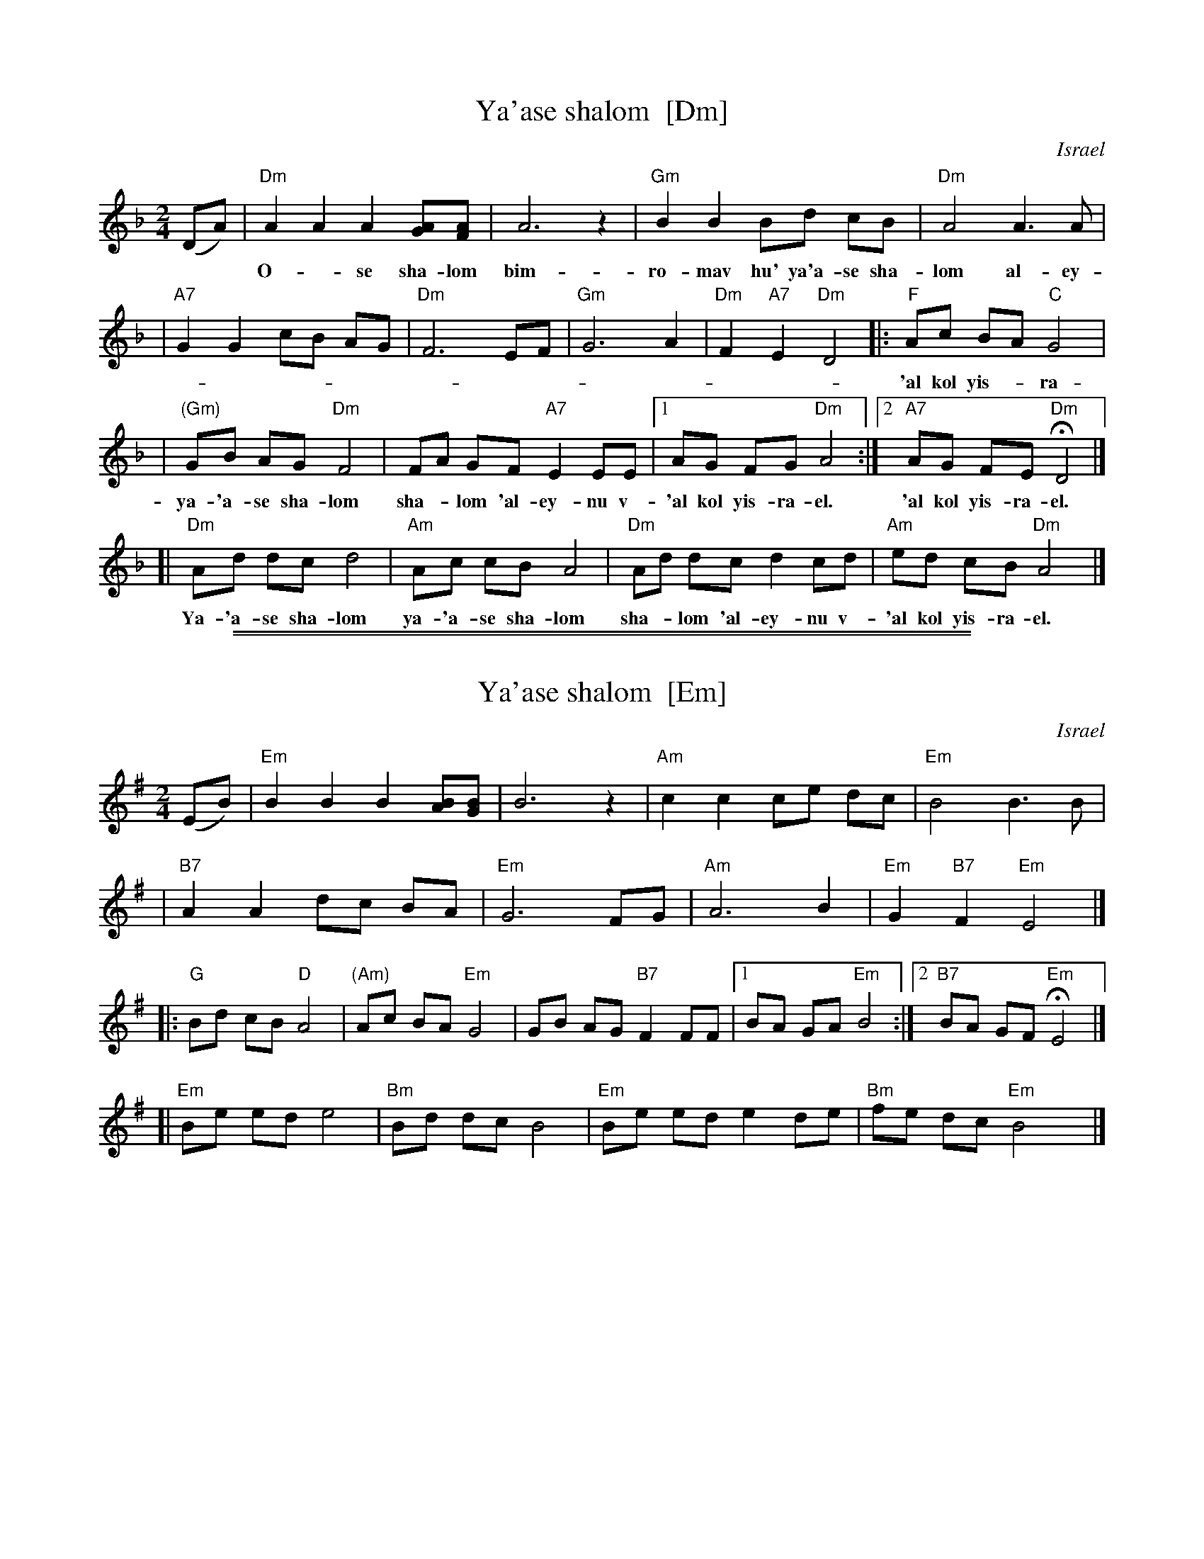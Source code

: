 
X: 1
T: Ya'ase shalom  [Dm]
O: Israel
M: 2/4
L: 1/8
K: Dm
(DA) \
| "Dm"A2 A2 A2 [AG][AF] | A6 z2 | "Gm"B2 B2 Bd cB | "Dm"A4 A3 A |
w: O-*se sha-lom bim-ro-mav hu' ya'a-se sha-lom al-ey-nu v\-
| "A7"G2 G2 cB AG | "Dm"F6  EF | "Gm"G6 A2 | "Dm"F2 "A7"E2 "Dm"D4 \
!Segno!|: "F"Ac BA "C"G4 |
w: 'al kol yis-*ra-*el ve 'im-ru 'im-ru 'a-men. Ya-'a-se sha-lom
| "(Gm)"GB AG "Dm"F4 | FA GF "A7"E2 EE |1 AG FG "Dm"A4 :|2 "A7"AG FE "Dm"HD4 |]
w: ya-'a-se sha-lom sha-*lom 'al-ey-nu v-'al kol yis-ra-el. 'al kol yis-ra-el.
[| "Dm"Ad dc d4 | "Am"Ac cB A4 | "Dm"Ad dc d2 cd | "Am"ed cB "Dm"A4 !d.S.!y|]
w: Ya-'a-se sha-lom ya-'a-se sha-lom sha-*lom 'al-ey-nu v-'al kol yis-ra-el.

%%sep 1 1 500
%%sep 1 1 500

X: 1
T: Ya'ase shalom  [Em]
O: Israel
M: 2/4
L: 1/8
K: Em
(EB) \
| "Em"B2 B2 B2 [BA][BG] | B6 z2 | "Am"c2 c2 ce dc | "Em"B4 B3 B |
| "B7"A2 A2 dc BA | "Em"G6  FG | "Am"A6 B2 | "Em"G2 "B7"F2 "Em"E4 |]
!Segno!
|: "G"Bd cB "D"A4 | "(Am)"Ac BA "Em"G4 | GB AG "B7"F2 FF |1 BA GA "Em"B4 :|2 "B7"BA GF "Em"HE4 |]
[| "Em"Be ed e4 | "Bm"Bd dc B4 | "Em"Be ed e2 de | "Bm"fe dc "Em"B4 !d.S.!y|]
